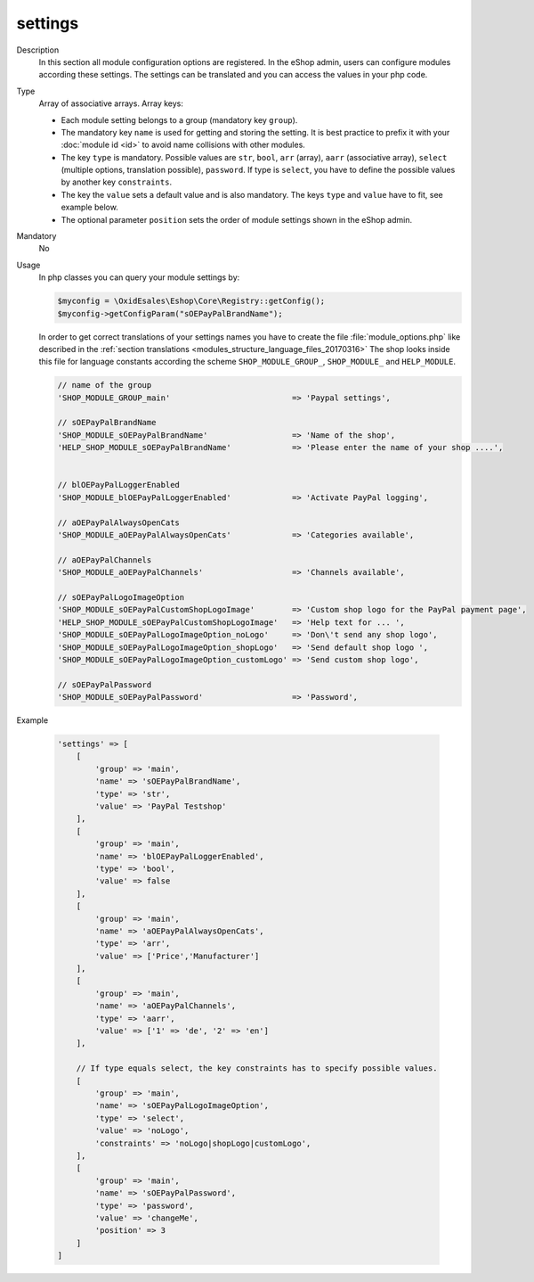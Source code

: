 settings
========

Description
    In this section all module configuration options are registered. In the eShop admin, users can configure
    modules according these settings.
    The settings can be translated and you can access the values in your php code.

Type
    Array of associative arrays. Array keys:

    * Each module setting belongs to a group (mandatory key ``group``).
    * The mandatory key ``name`` is used for getting and storing the setting.
      It is best practice to prefix it with your :doc:`module id <id>` to avoid name
      collisions with other modules.
    * The key ``type`` is mandatory. Possible values are ``str``, ``bool``, ``arr`` (array),
      ``aarr`` (associative array), ``select`` (multiple options, translation possible), ``password``.
      If type is ``select``, you have to define the possible values by another key ``constraints``.
    * The key the ``value`` sets a default value and is also mandatory. The keys ``type`` and ``value`` have to fit, see
      example below.
    * The optional parameter ``position`` sets the order of module settings shown in the eShop admin.

Mandatory
    No

Usage
    In php classes you can query your module settings by:

    .. code:: php

        $myconfig = \OxidEsales\Eshop\Core\Registry::getConfig();
        $myconfig->getConfigParam("sOEPayPalBrandName");

    In order to get correct translations of your settings names you have to create the file :file:`module_options.php`
    like described in the :ref:`section translations <modules_structure_language_files_20170316>`
    The shop looks inside this file for language constants according the scheme ``SHOP_MODULE_GROUP_``,
    ``SHOP_MODULE_`` and ``HELP_MODULE``.

    .. code:: php

        // name of the group
        'SHOP_MODULE_GROUP_main'                          => 'Paypal settings',

        // sOEPayPalBrandName
        'SHOP_MODULE_sOEPayPalBrandName'                  => 'Name of the shop',
        'HELP_SHOP_MODULE_sOEPayPalBrandName'             => 'Please enter the name of your shop ....',


        // blOEPayPalLoggerEnabled
        'SHOP_MODULE_blOEPayPalLoggerEnabled'             => 'Activate PayPal logging',

        // aOEPayPalAlwaysOpenCats
        'SHOP_MODULE_aOEPayPalAlwaysOpenCats'             => 'Categories available',

        // aOEPayPalChannels
        'SHOP_MODULE_aOEPayPalChannels'                   => 'Channels available',

        // sOEPayPalLogoImageOption
        'SHOP_MODULE_sOEPayPalCustomShopLogoImage'        => 'Custom shop logo for the PayPal payment page',
        'HELP_SHOP_MODULE_sOEPayPalCustomShopLogoImage'   => 'Help text for ... ',
        'SHOP_MODULE_sOEPayPalLogoImageOption_noLogo'     => 'Don\'t send any shop logo',
        'SHOP_MODULE_sOEPayPalLogoImageOption_shopLogo'   => 'Send default shop logo ',
        'SHOP_MODULE_sOEPayPalLogoImageOption_customLogo' => 'Send custom shop logo',

        // sOEPayPalPassword
        'SHOP_MODULE_sOEPayPalPassword'                   => 'Password',

Example

    .. code:: php

        'settings' => [
            [
                'group' => 'main',
                'name' => 'sOEPayPalBrandName',
                'type' => 'str',
                'value' => 'PayPal Testshop'
            ],
            [
                'group' => 'main',
                'name' => 'blOEPayPalLoggerEnabled',
                'type' => 'bool',
                'value' => false
            ],
            [
                'group' => 'main',
                'name' => 'aOEPayPalAlwaysOpenCats',
                'type' => 'arr',
                'value' => ['Price','Manufacturer']
            ],
            [
                'group' => 'main',
                'name' => 'aOEPayPalChannels',
                'type' => 'aarr',
                'value' => ['1' => 'de', '2' => 'en']
            ],

            // If type equals select, the key constraints has to specify possible values.
            [
                'group' => 'main',
                'name' => 'sOEPayPalLogoImageOption',
                'type' => 'select',
                'value' => 'noLogo',
                'constraints' => 'noLogo|shopLogo|customLogo',
            ],
            [
                'group' => 'main',
                'name' => 'sOEPayPalPassword',
                'type' => 'password',
                'value' => 'changeMe',
                'position' => 3
            ]
        ]
